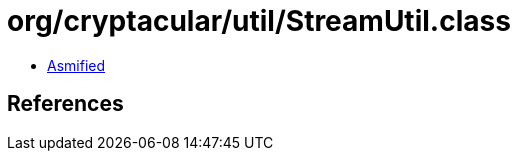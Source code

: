 = org/cryptacular/util/StreamUtil.class

 - link:StreamUtil-asmified.java[Asmified]

== References

